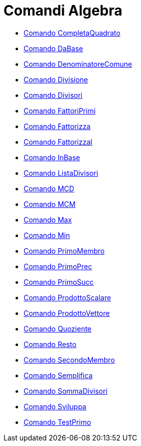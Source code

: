 = Comandi Algebra

* link://wiki.geogebra.org/it/Comando%20CompletaQuadrato[Comando CompletaQuadrato]
* link://wiki.geogebra.org/it/Comando%20DaBase[Comando DaBase]
* link://wiki.geogebra.org/it/Comando%20DenominatoreComune[Comando DenominatoreComune]
* link://wiki.geogebra.org/it/Comando%20Divisione[Comando Divisione]
* link://wiki.geogebra.org/it/Comando%20Divisori[Comando Divisori]
* link://wiki.geogebra.org/it/Comando%20FattoriPrimi[Comando FattoriPrimi]
* link://wiki.geogebra.org/it/Comando%20Fattorizza[Comando Fattorizza]
* link://wiki.geogebra.org/it/Comando%20FattorizzaI[Comando FattorizzaI]
* link://wiki.geogebra.org/it/Comando%20InBase[Comando InBase]
* link://wiki.geogebra.org/it/Comando%20ListaDivisori[Comando ListaDivisori]
* link://wiki.geogebra.org/it/Comando%20MCD[Comando MCD]
* link://wiki.geogebra.org/it/Comando%20MCM[Comando MCM]
* link://wiki.geogebra.org/it/Comando%20Max[Comando Max]
* link://wiki.geogebra.org/it/Comando%20Min[Comando Min]
* link://wiki.geogebra.org/it/Comando%20PrimoMembro[Comando PrimoMembro]
* link://wiki.geogebra.org/it/Comando%20PrimoPrec[Comando PrimoPrec]
* link://wiki.geogebra.org/it/Comando%20PrimoSucc[Comando PrimoSucc]
* link://wiki.geogebra.org/it/Comando%20ProdottoScalare[Comando ProdottoScalare]
* link://wiki.geogebra.org/it/Comando%20ProdottoVettore[Comando ProdottoVettore]
* link://wiki.geogebra.org/it/Comando%20Quoziente[Comando Quoziente]
* link://wiki.geogebra.org/it/Comando%20Resto[Comando Resto]
* link://wiki.geogebra.org/it/Comando%20SecondoMembro[Comando SecondoMembro]
* link://wiki.geogebra.org/it/Comando%20Semplifica[Comando Semplifica]
* link://wiki.geogebra.org/it/Comando%20SommaDivisori[Comando SommaDivisori]
* link://wiki.geogebra.org/it/Comando%20Sviluppa[Comando Sviluppa]
* link://wiki.geogebra.org/it/Comando%20TestPrimo[Comando TestPrimo]
